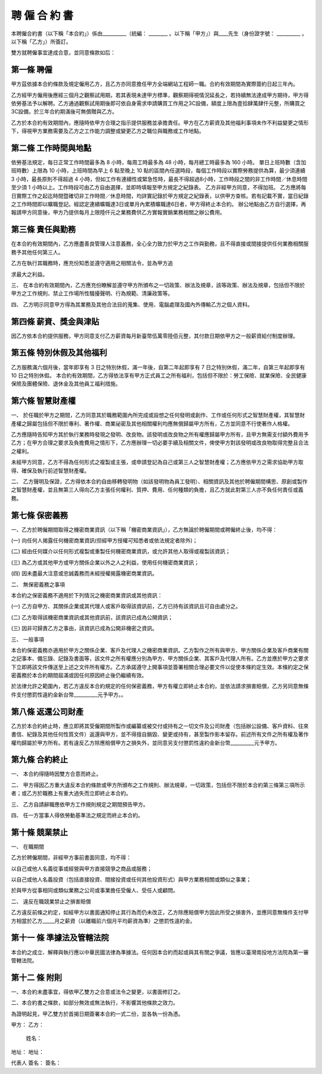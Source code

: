 聘 僱 合 約 書
=============================================================



本聘僱合約書（以下稱「本合約」）係由__________（統編： ________ 。以下稱「甲方」）與____先生（身份證字號： __________ 。以下稱「乙方」）所簽訂。

雙方就聘僱事宜達成合意，並同意條款如后：

第一條	聘僱
-------------------------------------------------------------


甲方茲依據本合約條款及規定僱用乙方，且乙方亦同意擔任甲方全端網站工程師一職。合約有效期間為實際簽約日起三年內。

乙方經甲方僱用後應經三個月之觀察試用期，若其表現未達甲方標準，觀察期得視情況延長之，若持續無法達成甲方期待，甲方得依勞基法予以解聘。乙方通過觀察試用期後即可依自身需求申請購買工作用之3C設備，額度上限為壹拾肆萬肆仟元整，所購買之3C設備，於三年合約期滿後可無償贈與乙方。

乙方於本合約有效期間內，應隨時依甲方合理之指示提供服務並承擔責任。甲方在乙方薪資及其他福利事項未作不利益變更之情形下，得視甲方業務需要及乙方之工作能力調整或變更乙方之職位與職務或工作地點。

第二條	工作時間與地點
-------------------------------------------------------------

依勞基法規定，每日正常工作時間最多為 8 小時，每周工時最多為 48 小時，每月總工時最多為 160 小時。
單日上班時數（含加班時數）上限為 10 小時，上班時間為早上 6 點至晚上 10 點的區間內任選時段，每個工作時段以實際勞務提供為算，最少須連續 3 小時，最長原則不得超過 4 小時，但如工作有連續性或緊急性時，最長不得超過8小時，工作時段之間的非工作時間／休息時間至少須 1 小時以上。工作時段可由乙方自由選擇，並即時填報至甲方規定之紀錄表。
乙方非經甲方同意，不得加班。
乙方應將每日實際工作之起迄時間暨確切非工作時間／休息時間，均詳實記錄於甲方規定之紀錄表，以供甲方查核。若有記載不實，當日紀錄之工作時間即以曠職登記。經認定連續曠職達3日或單月內累積曠職達6日者，甲方得終止本合約。
辦公地點由乙方自行選擇，再報請甲方同意後，甲方乃提供每月上限陸仟元之業務費供乙方實報實銷業務相關之辦公費用。


第三條	責任與勤務
-------------------------------------------------------------

在本合約有效期間內，乙方應盡善良管理人注意義務，全心全力致力於甲方之工作與勤務，且不得直接或間接提供任何業務相關服務予其他任何第三人。

乙方在執行其職務時，應充份知悉並遵守適用之相關法令，並為甲方追
求最大之利益。

三、 在本合約有效期間內，乙方應充份瞭解並遵守甲方所頒布之一切政策、辦法及規章，該等政策、辦法及規章，包括但不限於甲方之工作規則、禁止工作場所性騷擾聲明、行為規範、清廉政策等。

四、 乙方明示同意甲方得為其業務及其他合法目的蒐集、使用、電腦處理及國內外傳輸乙方之個人資料。


第四條	薪資、獎金與津貼
-------------------------------------------------------------

因乙方依本合約提供服務，甲方同意支付乙方薪資每月新臺幣伍萬零陸佰元整，其付款日期依甲方之一般薪資給付制度辦理。

第五條	特別休假及其他福利
-------------------------------------------------------------

乙方服務滿六個月後，當年即享有 3 日之特別休假，滿一年後，自第二年起即享有 7 日之特別休假，滿二年，自第三年起即享有 10 日之特別休假。
本合約有效期間，乙方得依法享有甲方正式員工之所有福利，包括但不限於：勞工保險、就業保險、全民健康保險及團體保險、退休金及其他員工福利措施。

第六條	智慧財產權
-------------------------------------------------------------

一、 於任職於甲方之期間，乙方同意其於職務範圍內所完成或設想之任何發明或創作、工作或任何形式之智慧財產權，其智慧財產權之歸屬包括但不限於專利、著作權、商業祕密及其他相關權利均應無償歸屬甲方所有，乙方並同意不行使著作人格權。

乙方應隨時告知甲方其於執行業務時發現之發明、改良物。該發明或改良物之所有權應歸屬甲方所有，且甲方無需支付額外費用予乙方；在甲方合理之要求及負擔費用之情形下，乙方應辦理一切必要手續及相關文件，俾使甲方對該發明或改良物取得完整且合法之權利。

未經甲方同意，乙方不得為任何形式之複製或主張，或申請登記為自己或第三人之智慧財產權；乙方應依甲方之需求協助甲方取得、確保及執行前述智慧財產權。

二、 乙方聲明及保證，乙方得依本合約自由移轉發明物（如該發明物為員工發明）、相關資訊及其他於聘僱期間構思、原創或製作之智慧財產權，並且無第三人得向乙方主張任何權利、質押、費用、任何種類的負擔，且乙方就此對第三人亦不負任何責任或義務。 


第七條	保密義務
-------------------------------------------------------------

一、乙方於聘僱期間取得之機密商業資訊（以下稱「機密商業資訊」），乙方無論於聘僱期間或聘僱終止後，均不得：

(一)	向任何人揭露任何機密商業資訊(但經甲方授權可知悉者或依法規定者除外)；

(二) 經由任何媒介以任何形式複製或重製任何機密商業資訊，或允許其他人取得或複製該資訊；

(三)	為乙方或其他甲方或甲方關係企業以外之人之利益，使用任何機密商業資訊；

(四)	因未盡最大注意或忠誠義務而未經授權揭露機密商業資訊。

二、 無保密義務之事項

本合約之保密義務不適用於下列情況之機密商業資訊或其他資訊：

(一)	乙方自甲方、其關係企業或其代理人或客戶取得該資訊前，乙方已持有該資訊且可自由處分之。

(二)	乙方取得該機密商業資訊或其他資訊前，該資訊已成為公開資訊；

(三)	因非可歸責乙方之事由，該資訊已成為公開非機密之資訊。

三、 一般事項

本合約保密義務亦適用於甲方之關係企業、客戶及代理人之機密商業資訊。乙方製作之所有與甲方、甲方關係企業及客戶商業有關之記事本、備忘錄、記錄及書面等，該文件之所有權應分別為甲方、甲方關係企業、其客戶及代理人所有。乙方並應於甲方之要求下立即將該文件傳送至上述之文件所有權方。乙方承諾遵守上開事項並簽署相關合理必要文件以促使本條約定生效。本條約定之保密義務於本合約期間屆滿或因任何原因終止後仍繼續有效。

於法律允許之範圍內，若乙方違反本合約規定的任何保密義務，甲方有權立即終止本合約，並依法請求損害賠償，乙方另同意無條件支付懲罰性違約金新台幣__________元予甲方。。

第八條	返還公司財產
-------------------------------------------------------------

乙方於本合約終止時，應立即將其受僱期間所製作或編纂或被交付或持有之一切文件及公司財產（包括辦公設備、客戶資料、往來書信、紀錄及其他任何性質文件）返還與甲方，並不得擅自銷毀、變更或持有，甚至製作影本留存。前述所有文件之所有權及著作權均歸屬於甲方所有。若有違反乙方除應賠償甲方之損失外，並同意另支付懲罰性違約金新台幣__________元予甲方。

第九條	合約終止
-------------------------------------------------------------

一、 本合約得隨時因雙方合意而終止。

二、 甲方得因乙方重大違反本合約條款或甲方所頒布之工作規則、辦法規章，一切政策，包括但不限於本合約第三條第三項所示者；或乙方於職務上有重大過失而立即終止本合約。

三、 乙方自請辭職應依甲方工作規則規定之期間預告甲方。

四、 任一方當事人得依勞動基準法之規定而終止本合約。

第十條	競業禁止
-------------------------------------------------------------

一、 在職期間

乙方於聘僱期間，非經甲方事前書面同意，均不得：

以自己或他人名義從事或經營與甲方直接競爭之商品或服務；

以自己或他人名義投資（包括直接投資、間接投資或任何其他投資形式）與甲方業務相關或類似之事業；

於與甲方從事相同或類似業務之公司或事業擔任受僱人、受任人或顧問。

二、 違反在職競業禁止之損害賠償

乙方違反前條之約定，如經甲方以書面通知停止其行為而仍未改正，乙方除應賠償甲方因此所受之損害外，並應同意無條件支付甲方相當於乙方_____月之薪資（以離職前六個月平均薪資為準）之懲罰性違約金。

第十一 條 準據法及管轄法院
-------------------------------------------------------------

本合約之成立、解釋與執行應以中華民國法律為準據法。任何因本合約而起或與其有關之爭議，皆應以臺灣南投地方法院為第一審管轄法院。

第十二 條 附則
-------------------------------------------------------------

一、本合約未盡事宜，得依甲乙雙方之合意或法令之變更，以書面修訂之。

二、本合約書之條款，如部分無效或無法執行，不影響其他條款之效力。

為證明起見，甲乙雙方於首揭日期簽署本合約一式二份，並各執一份為憑。


甲方：	                                                       乙方：

                                                               姓名：
地址：                                                          地址：
                                                                                        

代表人 簽名：	                                                    簽名：

